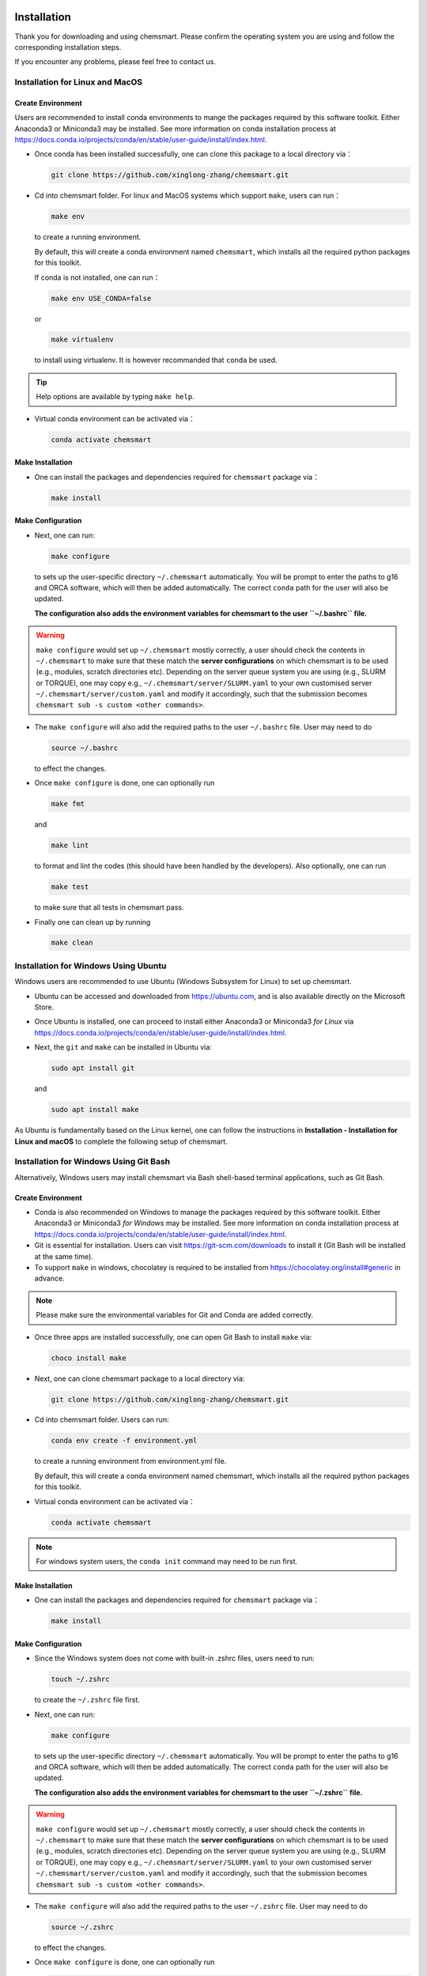 Installation
====================

Thank you for downloading and using chemsmart. Please confirm the operating system you are using and follow the corresponding installation steps.

If you encounter any problems, please feel free to contact us.

Installation for Linux and MacOS
-------------------------------

Create Environment
^^^^^^^^^^^^^^^^^^^^^^^^

Users are recommended to install conda environments to mange the packages required by this software toolkit. Either Anaconda3 or Miniconda3 may be installed. See more information on conda installation process at https://docs.conda.io/projects/conda/en/stable/user-guide/install/index.html.

*   Once conda has been installed successfully, one can clone this package to a local directory via：

    .. code-block:: console

        git clone https://github.com/xinglong-zhang/chemsmart.git

*   Cd into chemsmart folder. For linux and MacOS systems which support ``make``, users can run：

    .. code-block:: console

        make env

    to create a running environment.

    By default, this will create a conda environment named ``chemsmart``, which installs all the required python packages for this toolkit.

    If conda is not installed, one can run：

    .. code-block:: console

        make env USE_CONDA=false

    or

    .. code-block:: console

        make virtualenv

    to install using virtualenv. It is however recommanded that ``conda`` be used.

.. tip::

    Help options are available by typing ``make help``.

*   Virtual conda environment can be activated via：

    .. code-block:: console

        conda activate chemsmart

Make Installation
^^^^^^^^^^^^^^^^^^^^^^^^

*   One can install the packages and dependencies required for ``chemsmart`` package via：

    .. code-block:: console

        make install

Make Configuration
^^^^^^^^^^^^^^^^^^^^^^^^

*   Next, one can run:

    .. code-block:: console

        make configure

    to sets up the user-specific directory ``~/.chemsmart`` automatically. You will be prompt to enter the paths to g16 and ORCA software, which will then be added automatically. The correct ``conda`` path for the user will also be updated.

    **The configuration also adds the environment variables for chemsmart to the user ``~/.bashrc`` file.**

.. warning::

    ``make configure`` would set up ``~/.chemsmart`` mostly correctly, a user should check the contents in ``~/.chemsmart`` to make sure that these match the **server configurations** on which chemsmart is to be used (e.g., modules, scratch directories etc). Depending on the server queue system you are using (e.g., SLURM or TORQUE), one may copy e.g., ``~/.chemsmart/server/SLURM.yaml`` to your own customised server ``~/.chemsmart/server/custom.yaml`` and modify it accordingly, such that the submission becomes ``chemsmart sub -s custom <other commands>``.

*   The ``make configure`` will also add the required paths to the user ``~/.bashrc`` file. User may need to do

    .. code-block:: console

        source ~/.bashrc

    to effect the changes.


*   Once ``make configure`` is done, one can optionally run

    .. code-block:: console

        make fmt

    and

    .. code-block:: console

        make lint

    to format and lint the codes (this should have been handled by the developers). Also optionally, one can run

    .. code-block:: console

        make test

    to make sure that all tests in chemsmart pass.


*   Finally one can clean up by running

    .. code-block:: console

        make clean

Installation for Windows Using Ubuntu
-------------------------------

Windows users are recommended to use Ubuntu (Windows Subsystem for Linux) to set up chemsmart.

*   Ubuntu can be accessed and downloaded from https://ubuntu.com, and is also available directly on the Microsoft Store.

*   Once Ubuntu is installed, one can proceed to install either Anaconda3 or Miniconda3 *for Linux* via https://docs.conda.io/projects/conda/en/stable/user-guide/install/index.html.

*   Next, the ``git`` and ``make`` can be installed in Ubuntu via:

    .. code-block:: console

        sudo apt install git

    and

    .. code-block:: console

        sudo apt install make

As Ubuntu is fundamentally based on the Linux kernel, one can follow the instructions in **Installation - Installation for Linux and macOS** to complete the following setup of chemsmart.

Installation for Windows Using Git Bash
-------------------------------

Alternatively, Windows users may install chemsmart via Bash shell-based terminal applications, such as Git Bash.

Create Environment
^^^^^^^^^^^^^^^^^^^^^^^^

*   Conda is also recommended on Windows to manage the packages required by this software toolkit. Either Anaconda3 or Miniconda3 *for Windows* may be installed. See more information on conda installation process at https://docs.conda.io/projects/conda/en/stable/user-guide/install/index.html.

*   Git is essential for installation. Users can visit https://git-scm.com/downloads to install it (Git Bash will be installed at the same time).

*   To support ``make`` in windows, chocolatey is required to be installed from https://chocolatey.org/install#generic in advance.

.. note::

    Please make sure the environmental variables for Git and Conda are added correctly.

*   Once three apps are installed successfully, one can open Git Bash to install ``make`` via:

    .. code-block:: console

        choco install make

*   Next, one can clone chemsmart package to a local directory via:

    .. code-block:: console

        git clone https://github.com/xinglong-zhang/chemsmart.git

*   Cd into chemsmart folder. Users can run:

    .. code-block:: console

        conda env create -f environment.yml

    to create a running environment from environment.yml file.

    By default, this will create a conda environment named chemsmart, which installs all the required python packages for this toolkit.

*   Virtual conda environment can be activated via：

    .. code-block:: console

        conda activate chemsmart

.. note::

    For windows system users, the ``conda init`` command may need to be run first.


Make Installation
^^^^^^^^^^^^^^^^^^^^^^^^
*   One can install the packages and dependencies required for ``chemsmart`` package via：

    .. code-block:: console

        make install

Make Configuration
^^^^^^^^^^^^^^^^^^^^^^^^

*   Since the Windows system does not come with built-in .zshrc files, users need to run:

    .. code-block:: console

        touch ~/.zshrc

    to create the ``~/.zshrc`` file first.

*   Next, one can run:

    .. code-block:: console

        make configure

    to sets up the user-specific directory ``~/.chemsmart`` automatically. You will be prompt to enter the paths to g16 and ORCA software, which will then be added automatically. The correct ``conda`` path for the user will also be updated.

    **The configuration also adds the environment variables for chemsmart to the user ``~/.zshrc`` file.**

.. warning::

    ``make configure`` would set up ``~/.chemsmart`` mostly correctly, a user should check the contents in ``~/.chemsmart`` to make sure that these match the **server configurations** on which chemsmart is to be used (e.g., modules, scratch directories etc). Depending on the server queue system you are using (e.g., SLURM or TORQUE), one may copy e.g., ``~/.chemsmart/server/SLURM.yaml`` to your own customised server ``~/.chemsmart/server/custom.yaml`` and modify it accordingly, such that the submission becomes ``chemsmart sub -s custom <other commands>``.

*   The ``make configure`` will also add the required paths to the user ``~/.zshrc`` file. User may need to do

    .. code-block:: console

        source ~/.zshrc

    to effect the changes.


*   Once ``make configure`` is done, one can optionally run

    .. code-block:: console

        make fmt

    and

    .. code-block:: console

        make lint

    to format and lint the codes (this should have been handled by the developers). Also optionally, one can run

    .. code-block:: console

        make test

    to make sure that all tests in chemsmart pass.


*   Finally one can clean up by running

    .. code-block:: console

        make clean



Installation for HPC Cluster
-------------------------------
As a powerful toolkit, chemsmart can work on any High Performance Computing (HPC) cluster, using same commands as on the local machine to accomplish the same tasks. If you only need to use chemsmart on a HPC cluster, you can install chemsmart solely on the cluster.

*   Before starting the installation, please consult the HPC cluster administrator to confirm the pre-installed software on cluster, the support for required software, and your installation permissions in the specified directory.

*   Since most clusters are based on the Linux system, one can refer to **Installation - Installation for Linux and MacOS** to complete the installation and configuration of chemsmart on your cluster.



Test Installation
-------------------------------

For users of any operating system, installations is deemed successfully if the commands ``make install`` and ``make configure`` do not return any errors. Installation will also create a ``~/.chemsmart`` containing the required files. In addition, the paths for chemsmart packages should be correctly added to the user ``~/.bashrc`` or ``~/.zshrc`` file. Finally, one should be able to run
=======
Installation and configuration
-------------------------------
Users are recommended to install conda environments to mange the packages required by this software toolkit. Either Anaconda3 or Miniconda3 may be installed.
see more information on conda installation process at [Conda Installation Page](https://docs.conda.io/projects/conda/en/stable/user-guide/install/index.html).

Once conda has been installed successfully, one can clone this package to a local directory via

.. code-block:: console

    git clone https://github.com/xinglong-zhang/chemsmart.git

First, cd into chemsmart folder. For linux and MacOS systems which support ``make``, users can run

.. code-block:: console

    make env

to create a running environment.

By default, this will create a conda environment named ``chemsmart``, which installs all the required python packages for this toolkit.

If conda is not installed, one can run

.. code-block:: console

    make env USE_CONDA=false

or

.. code-block:: console

    make virtualenv

to install using virtualenv. It is however recommanded that ``conda`` be used.

Help options are available by typing ``make help``.

After the virtual conda environment is created and activated via ``conda activate chemsmart``, one can run

.. code-block:: console

    make install

which installs the packages and dependencies required for ``chemsmart`` package.

Next, run

.. code-block:: console

    make configure

to sets up the user-specific directory ``~/.chemsmart`` automatically. You will be prompt to enter the paths to g16 and ORCA software, which will then be added automatically. The correct ``conda`` path for the user will also be updated.

The configuration also adds the environment variables for chemsmart to the user ``~/.bashrc`` file.


The ``~/.chemsmart/usersettings.yaml`` file contains informations such as project number or account number that are required in a typical submission script that specifies the account for use at some HPC servers. It can also contain options specifying user's email to inform user of the job start and job end once a job is submitted. If more features are needed, please submit a request via `Issues`. A typical `~/.chemsmart/usersettings.yaml` file looks like this:

.. code-block:: console

    PROJECT: 1234567  # alias ACCOUNT FOR SLURM
    EMAIL: abc@gmail.com


The ``~/.chemsmart/server/`` directory contains files related to server setup for a particular HPC cluster that the user is using. For example, we can specify a SLURM based server setting as ``~/.chemsmart/server/shared.yaml`` with the following information:

.. code-block:: console

    SERVER:
        SCHEDULER: SLURM
        QUEUE_NAME: RM-shared
        NUM_HOURS: 48
        MEM_GB: 100
        NUM_CORES: 64
        NUM_GPUS: Null
        NUM_THREADS: 64
        SUBMIT_COMMAND: sbatch
        ##PROJECT: 13003611
        ##PROJECT: 13002374
        SCRATCH_DIR: null
        USE_HOSTS: true
        EXTRA_COMMANDS: |
            export PATH=$HOME/bin/chemsmart:$PATH
            export PATH=$HOME/bin/chemsmart/chemsmart/cli:$PATH
            export PATH=$HOME/bin/chemsmart/chemsmart/scripts:$PATH
            export PYTHONPATH=$HOME/bin/chemsmart:$PYTHONPATH
    GAUSSIAN:
        EXEFOLDER: ~/bin/g16
        LOCAL_RUN: True
        SCRATCH: True  # set scratch to True to run in scratch folder
        CONDA_ENV: |   # program-specific conda env
            source ~/miniconda3/etc/profile.d/conda.sh
            conda activate chemsmart
        MODULES: |
            module purge
            # module load craype-x86-rome
            # module load libfabric/1.11.0.4.125
        SCRIPTS: |
            tcsh -c "source ~/programs/g16/bsd/g16.login"
        ENVARS: |
            export SCRATCH=/tmp # required if scratch is true
            export GAUSS_EXEDIR=~/bin/g16
            export g16root=~/bin/g16

    ORCA:
        EXEFOLDER: ~/bin/orca_6_0_1
        LOCAL_RUN: False
        ENVARS: |
            export PATH=$HOME/bin/openmpi-4.1.6/build/bin:$PATH
            export LD_LIBRARY_PATH=$HOME/bin/openmpi-4.1.6/build/lib:$LD_LIBRARY_PATH

This file can be customized by user for different submission systems. This file contains the server configuration information that is needed for chemsmart to automatically write the submission script for each job.


The ``~/.chemsmart/gaussian/`` directory contains files related to gaussian project settings, which contain DFT functional and basis set etc, that is required to write the input file for running a gaussian job. For example, we can specify a test project settings in ``~/.chemsmart/gaussian/test.yaml`` with the following information:

.. code-block:: console

    gas:
      functional: m062x  # quotes required for string with spaces
      basis: def2svp
      solvent_model: smd
      solvent_id: dichloroethane
    solv:
      functional: m062x
      basis: def2tzvp
      freq: False
      solvent_model: smd
      solvent_id: dichloroethane
    td:
      functional: cam-b3lyp
      basis: genecp
      heavy_elements: ['I']
      heavy_elements_basis: def2-SVPD
      light_elements_basis: def2SVP
      freq: False
      ##solvent_model: smd
      ##solvent_id: DiethylEther

By default, the ``gas`` phase settings are used for all jobs such as geometry optimization, transition state search etc, and the ``solv`` settings are used for single point calculations; the ``td`` settings are used to run TD-DFT calculations. One can specify additional project settings in ``~/.chemsmart/gaussian/`` in a similar way to adapt to each project that one wishes to run. If setting

.. code-block:: console

    gas: Null

Then all jobs will use settings specified in ``solv``, i.e., all calculations will be run in implicit solvation model.


The ``~/.chemsmart/orca/`` directory contains files related to ORCA project settings, which contain DFT functional and basis set etc, that is required to write the input file for running an ORCA job. For example, we can specify a test project settings in ``~/.chemsmart/orca/test.yaml`` with the following information:

.. code-block:: console

    gas:
      functional: M062X
      basis: def2-SVP
    solv:
      ab_initio: DLPNO-CCSD(T)
      functional: Null
      basis: Extrapolate(2/3,cc)
      aux_basis: AutoAux
      defgrid: DEFGRID3
      freq: False
      scf_tol: TightSCF
      scf_algorithm: KDIIS
      scf_maxiter: 500
      mdci_cutoff: Normal
      mdci_density: None
      dipole: False
      solvent_model: SMD
      solvent_id: "toluene"

This will run jobs in the gas phase (geometry and TS opt etc) using M062X/def2-SVP method and run single point with solvent correction using DLPNO-CCSD(T)/CBS with cc-pVDZ/cc-pVTZ extrapolation in SMD(toluene), for example. Again, users can customize different settings in different ``~/.chemsmart/orca/*project_settings*.yaml`` files to adapt to different project requirements.


Although ``make configure`` would set up ``~/.chemsmart`` mostly correctly, a user should check the contents in ``~/.chemsmart`` to make sure that these match the **server configurations** on which chemsmart is to be used (e.g., modules, scratch directories etc). Depending on the server queue system you are using (e.g., SLURM or TORQUE), one may copy e.g., ``~/.chemsmart/server/SLURM.yaml`` to your own customised server ``~/.chemsmart/server/custom.yaml`` and modify it accordingly, such that the submission becomes ``chemsmart sub -s custom <other commands>``.

One also need to set up scratch directories where scratch jobs may be run (for Gaussian and ORCA jobs, by default, these are run in scratch folder), one may do ``ls -s /path/to/scratch/ ~/scratch``.

Note also that a user can modify the contents in ``~/.chemsmart`` files freely without affecting or needing to know the ``chemsmart`` source code.

The ``make configure`` will also add the required paths to the user ``~/.bashrc`` file. User may need to do

.. code-block:: console

    source ~/.bashrc


to effect the changes.


Once ``make configure`` is done, one can optionally run

.. code-block:: console

    make fmt

and

.. code-block:: console

    make lint

to format and lint the codes (this should have been handled by the developers). Also optionally, one can run

.. code-block:: console

    make test

to make sure that all tests in chemsmart pass.


Finally one can clean up by running

.. code-block:: console

    make clean

Testing Installations
-------------------------------
Installations is deemed successfully if the commands ``make install`` and ``make configure`` do not return any errors. Installation will also create a ``~/.chemsmart`` containing the required files. In addition, the paths for chemsmart packages should be correctly added to the user ``~/.bashrc`` file. Finally, one should be able to run

.. code-block:: console

    chemsmart --help

to get the options for running chemsmart package.